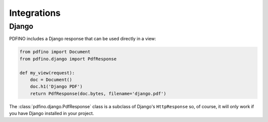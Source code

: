 ============
Integrations
============

Django
------

PDFINO includes a Django response that can be used directly in a view:

.. code-block:: python

  from pdfino import Document
  from pdfino.django import PdfResponse

  def my_view(request):
      doc = Document()
      doc.h1('Django PDF')
      return PdfResponse(doc.bytes, filename='django.pdf')

.. module:: PdfResponse
  :synopsis: A subclass of Django's HttpResponse for generating PDF responses.

The :class:`pdfino.django.PdfResponse` class is a subclass of Django's ``HttpResponse`` so, of course, it will only
work if you have Django installed in your project.
